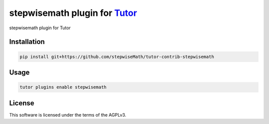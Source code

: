 stepwisemath plugin for `Tutor <https://docs.tutor.edly.io>`__
##############################################################

stepwisemath plugin for Tutor


Installation
************

.. code-block:: bash

    pip install git+https://github.com/stepwiseMath/tutor-contrib-stepwisemath

Usage
*****

.. code-block:: bash

    tutor plugins enable stepwisemath


License
*******

This software is licensed under the terms of the AGPLv3.
